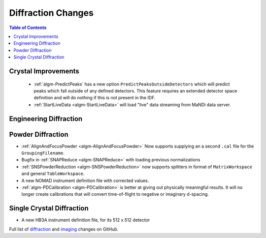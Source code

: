 ===================
Diffraction Changes
===================

.. contents:: Table of Contents
   :local:

Crystal Improvements
--------------------

 - :ref:`algm-PredictPeaks` has a new option ``PredictPeaksOutsideDetectors`` which will predict peaks which fall outside of any defined detectors. This feature requires an extended detector space definition and will do nothing if this is not present in the IDF.
 - :ref:`StartLiveData <algm-StartLiveData>` will load "live" data streaming from MaNDi data server.

Engineering Diffraction
-----------------------

Powder Diffraction
------------------

- :ref:`AlignAndFocusPowder <algm-AlignAndFocusPowder>` Now supports supplying an a second ``.cal`` file for the ``GroupingFilename``.
- Bugfix in :ref:`SNAPReduce <algm-SNAPReduce>` with loading previous normalizations
- :ref:`SNSPowderReduction <algm-SNSPowderReduction>` now supports splitters in format of ``MatrixWorkspace`` and general ``TableWorkspace``.
- A new NOMAD instrument definition file with corrected values.
- :ref:`algm-PDCalibration <algm-PDCalibration>` is better at giving out physically meaningful results. It will no longer create calibrations that will convert time-of-flight to negative or imaginary d-spacing.

Single Crystal Diffraction
--------------------------

- A new HB3A instrument definition file, for its 512 x 512 detector

Full list of `diffraction <https://github.com/mantidproject/mantid/issues?q=is%3Aclosed+milestone%3A%22Release+3.10%22+label%3A%22Component%3A+Diffraction%22>`_
and
`imaging <https://github.com/mantidproject/mantid/issues?q=is%3Aclosed+milestone%3A%22Release+3.10%22+label%3A%22Component%3A+Imaging%22>`_ changes on GitHub.
